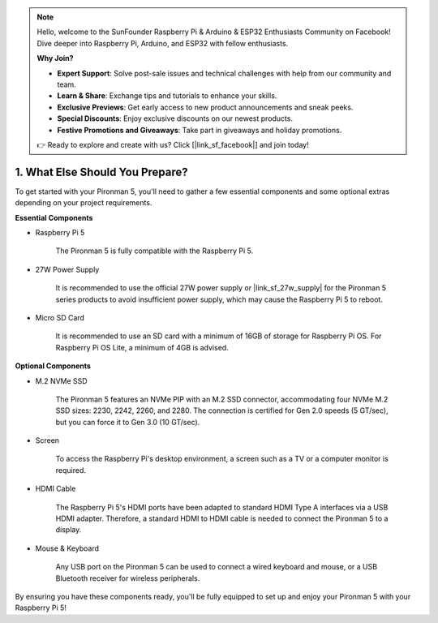 .. note::

    Hello, welcome to the SunFounder Raspberry Pi & Arduino & ESP32 Enthusiasts Community on Facebook! Dive deeper into Raspberry Pi, Arduino, and ESP32 with fellow enthusiasts.

    **Why Join?**

    - **Expert Support**: Solve post-sale issues and technical challenges with help from our community and team.
    - **Learn & Share**: Exchange tips and tutorials to enhance your skills.
    - **Exclusive Previews**: Get early access to new product announcements and sneak peeks.
    - **Special Discounts**: Enjoy exclusive discounts on our newest products.
    - **Festive Promotions and Giveaways**: Take part in giveaways and holiday promotions.

    👉 Ready to explore and create with us? Click [|link_sf_facebook|] and join today!

1. What Else Should You Prepare?
===================================

To get started with your Pironman 5, you'll need to gather a few essential components and some optional extras depending on your project requirements.

**Essential Components**

* Raspberry Pi 5 

    The Pironman 5 is fully compatible with the Raspberry Pi 5.

* 27W Power Supply

    It is recommended to use the official 27W power supply or |link_sf_27w_supply| for the Pironman 5 series products to avoid insufficient power supply, which may cause the Raspberry Pi 5 to reboot.

* Micro SD Card
 
    It is recommended to use an SD card with a minimum of 16GB of storage for Raspberry Pi OS. For Raspberry Pi OS Lite, a minimum of 4GB is advised.

**Optional Components**

* M.2 NVMe SSD

    The Pironman 5 features an NVMe PIP with an M.2 SSD connector, accommodating four NVMe M.2 SSD sizes: 2230, 2242, 2260, and 2280. The connection is certified for Gen 2.0 speeds (5 GT/sec), but you can force it to Gen 3.0 (10 GT/sec).

* Screen

    To access the Raspberry Pi's desktop environment, a screen such as a TV or a computer monitor is required.
    
* HDMI Cable

    The Raspberry Pi 5's HDMI ports have been adapted to standard HDMI Type A interfaces via a USB HDMI adapter. Therefore, a standard HDMI to HDMI cable is needed to connect the Pironman 5 to a display.

* Mouse & Keyboard

    Any USB port on the Pironman 5 can be used to connect a wired keyboard and mouse, or a USB Bluetooth receiver for wireless peripherals.

By ensuring you have these components ready, you'll be fully equipped to set up and enjoy your Pironman 5 with your Raspberry Pi 5!
